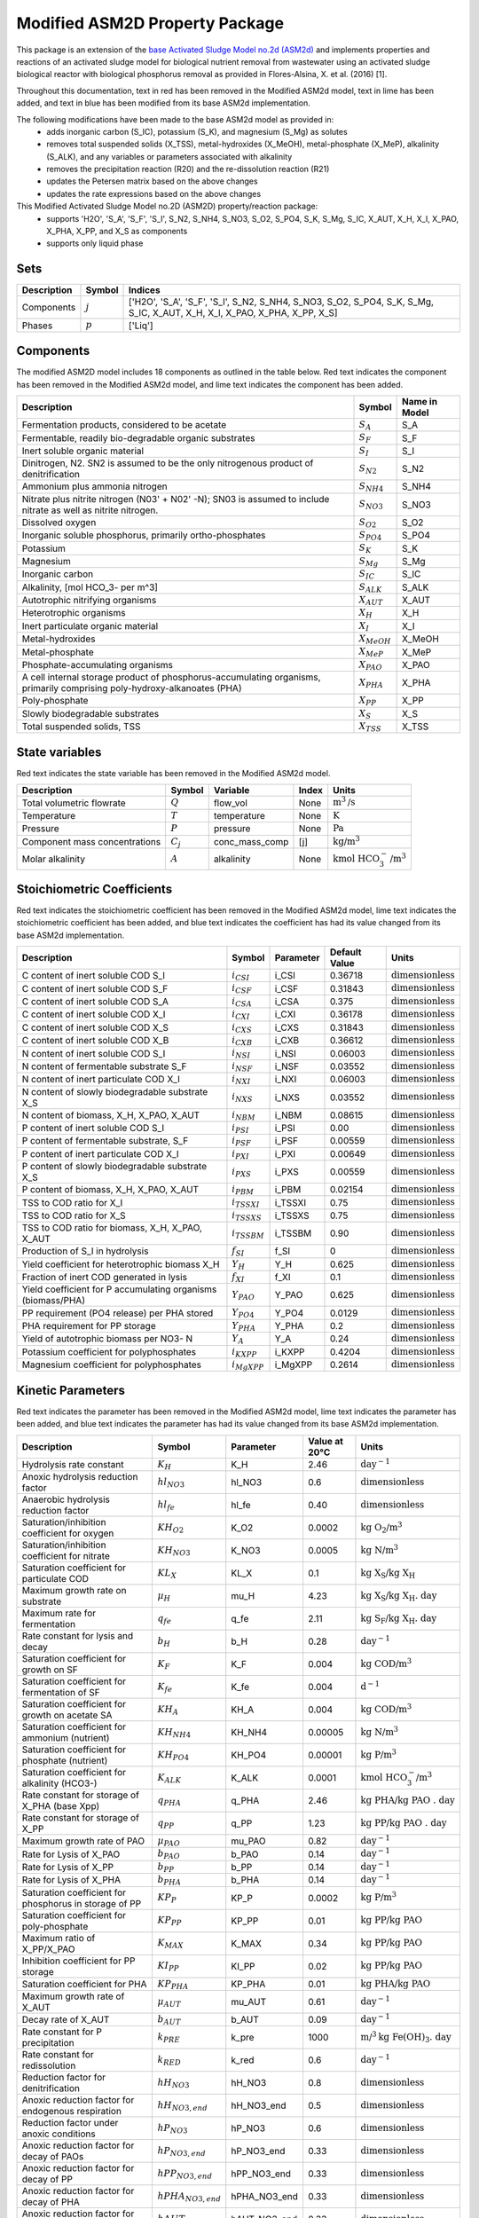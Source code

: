 Modified ASM2D Property Package
===============================
.. raw:: html

    <style> .red {color:red} </style>
    <style> .lime {color:lime} </style>
    <style> .blue {color:blue} </style>

.. role:: red

.. role:: lime

.. role:: blue

This package is an extension of the `base Activated Sludge Model no.2d (ASM2d) <https://watertap.readthedocs.io/en/latest/technical_reference/property_models/ASM2D.html>`_ and implements properties and reactions of an activated sludge model for biological nutrient removal from wastewater using an activated sludge biological reactor with biological phosphorus removal as provided in Flores-Alsina, X. et al. (2016) [1].

Throughout this documentation, text in :red:`red` has been removed in the Modified ASM2d model, text in :lime:`lime` has been added, and text in :blue:`blue` has been modified from its base ASM2d implementation.

The following modifications have been made to the base ASM2d model as provided in:
   * adds inorganic carbon (S_IC), potassium (S_K), and magnesium (S_Mg) as solutes
   * removes total suspended solids (X_TSS), metal-hydroxides (X_MeOH), metal-phosphate (X_MeP), alkalinity (S_ALK), and any variables or parameters associated with alkalinity
   * removes the precipitation reaction (R20) and the re-dissolution reaction (R21)
   * updates the Petersen matrix based on the above changes
   * updates the rate expressions based on the above changes

This Modified Activated Sludge Model no.2D (ASM2D) property/reaction package:
   * supports 'H2O', 'S_A', 'S_F', 'S_I', S_N2, S_NH4, S_NO3, S_O2, S_PO4, S_K, S_Mg, S_IC, X_AUT, X_H, X_I, X_PAO, X_PHA, X_PP, and X_S as components
   * supports only liquid phase


Sets
----
.. csv-table::
  :header: "Description", "Symbol", "Indices"

  "Components", ":math:`j`", "['H2O', 'S_A', 'S_F', 'S_I', S_N2, S_NH4, S_NO3, S_O2, S_PO4, S_K, S_Mg, S_IC, X_AUT, X_H, X_I, X_PAO, X_PHA, X_PP, X_S]"
  "Phases", ":math:`p`", "['Liq']"

Components
----------
The modified ASM2D model includes 18 components as outlined in the table below. :red:`Red` text indicates the component has been removed in the Modified ASM2d model, and :lime:`lime` text indicates the component has been added.


.. csv-table::
  :header: "Description", "Symbol", "Name in Model"

  "Fermentation products, considered to be acetate", ":math:`S_A`", "S_A"
  "Fermentable, readily bio-degradable organic substrates", ":math:`S_F`", "S_F"
  "Inert soluble organic material", ":math:`S_I`", "S_I"
  "Dinitrogen, N2. SN2 is assumed to be the only nitrogenous product of denitrification", ":math:`S_{N2}`", "S_N2"
  "Ammonium plus ammonia nitrogen", ":math:`S_{NH4}`", "S_NH4"
  "Nitrate plus nitrite nitrogen (N03' + N02' -N); SN03 is assumed to include nitrate as well as nitrite nitrogen.", ":math:`S_{NO3}`", "S_NO3"
  "Dissolved oxygen", ":math:`S_{O2}`", "S_O2"
  "Inorganic soluble phosphorus, primarily ortho-phosphates", ":math:`S_{PO4}`", "S_PO4"
  ":lime:`Potassium`", ":math:`S_{K}`", "S_K"
  ":lime:`Magnesium`", ":math:`S_{Mg}`", "S_Mg"
  ":lime:`Inorganic carbon`", ":math:`S_{IC}`", "S_IC"
  ":red:`Alkalinity, [mol HCO_3- per m^3]`", ":math:`S_{ALK}`", "S_ALK"
  "Autotrophic nitrifying organisms", ":math:`X_{AUT}`", "X_AUT"
  "Heterotrophic organisms", ":math:`X_H`", "X_H"
  "Inert particulate organic material", ":math:`X_I`", "X_I"
  ":red:`Metal-hydroxides`", ":math:`X_{MeOH}`", "X_MeOH"
  ":red:`Metal-phosphate`", ":math:`X_{MeP}`", "X_MeP"
  "Phosphate-accumulating organisms", ":math:`X_{PAO}`", "X_PAO"
  "A cell internal storage product of phosphorus-accumulating organisms, primarily comprising poly-hydroxy-alkanoates (PHA)", ":math:`X_{PHA}`", "X_PHA"
  "Poly-phosphate", ":math:`X_{PP}`", "X_PP"
  "Slowly biodegradable substrates", ":math:`X_S`", "X_S"
  ":red:`Total suspended solids, TSS`", ":math:`X_{TSS}`", "X_TSS"

State variables
---------------
:red:`Red` text indicates the state variable has been removed in the Modified ASM2d model.

.. csv-table::
   :header: "Description", "Symbol", "Variable", "Index", "Units"

   "Total volumetric flowrate", ":math:`Q`", "flow_vol", "None", ":math:`\text{m}^3\text{/s}`"
   "Temperature", ":math:`T`", "temperature", "None", ":math:`\text{K}`"
   "Pressure", ":math:`P`", "pressure", "None", ":math:`\text{Pa}`"
   "Component mass concentrations", ":math:`C_j`", "conc_mass_comp", "[j]", ":math:`\text{kg/}\text{m}^3`"
   ":red:`Molar alkalinity`", ":math:`A`", "alkalinity", "None", ":math:`\text{kmol HCO}_{3}^{-}\text{/m}^{3}`"

Stoichiometric Coefficients
---------------------------
:red:`Red` text indicates the stoichiometric coefficient has been removed in the Modified ASM2d model, :lime:`lime` text indicates the stoichiometric coefficient has been added, and :blue:`blue` text indicates the coefficient has had its value changed from its base ASM2d implementation.

.. csv-table::
   :header: "Description", "Symbol", "Parameter", "Default Value", "Units"

   ":lime:`C content of inert soluble COD S_I`", ":math:`i_{CSI}`", "i_CSI", 0.36718, ":math:`\text{dimensionless}`"
   ":lime:`C content of inert soluble COD S_F`", ":math:`i_{CSF}`", "i_CSF", 0.31843, ":math:`\text{dimensionless}`"
   ":lime:`C content of inert soluble COD S_A`", ":math:`i_{CSA}`", "i_CSA", 0.375, ":math:`\text{dimensionless}`"
   ":lime:`C content of inert soluble COD X_I`", ":math:`i_{CXI}`", "i_CXI", 0.36178, ":math:`\text{dimensionless}`"
   ":lime:`C content of inert soluble COD X_S`", ":math:`i_{CXS}`", "i_CXS", 0.31843, ":math:`\text{dimensionless}`"
   ":lime:`C content of inert soluble COD X_B`", ":math:`i_{CXB}`", "i_CXB", 0.36612, ":math:`\text{dimensionless}`"
   ":blue:`N content of inert soluble COD S_I`", ":math:`i_{NSI}`", "i_NSI", 0.06003, ":math:`\text{dimensionless}`"
   ":blue:`N content of fermentable substrate S_F`", ":math:`i_{NSF}`", "i_NSF", 0.03552, ":math:`\text{dimensionless}`"
   ":blue:`N content of inert particulate COD X_I`", ":math:`i_{NXI}`", "i_NXI", 0.06003, ":math:`\text{dimensionless}`"
   ":blue:`N content of slowly biodegradable substrate X_S`", ":math:`i_{NXS}`", "i_NXS", 0.03552, ":math:`\text{dimensionless}`"
   ":blue:`N content of biomass, X_H, X_PAO, X_AUT`", ":math:`i_{NBM}`", "i_NBM", 0.08615, ":math:`\text{dimensionless}`"
   ":red:`P content of inert soluble COD S_I`", ":math:`i_{PSI}`", "i_PSI", 0.00, ":math:`\text{dimensionless}`"
   ":blue:`P content of fermentable substrate, S_F`", ":math:`i_{PSF}`", "i_PSF", 0.00559, ":math:`\text{dimensionless}`"
   ":blue:`P content of inert particulate COD X_I`", ":math:`i_{PXI}`", "i_PXI", 0.00649, ":math:`\text{dimensionless}`"
   ":blue:`P content of slowly biodegradable substrate X_S`", ":math:`i_{PXS}`", "i_PXS", 0.00559, ":math:`\text{dimensionless}`"
   ":blue:`P content of biomass, X_H, X_PAO, X_AUT`", ":math:`i_{PBM}`", "i_PBM", 0.02154, ":math:`\text{dimensionless}`"
   ":red:`TSS to COD ratio for X_I`", ":math:`i_{TSSXI}`", "i_TSSXI", 0.75, ":math:`\text{dimensionless}`"
   ":red:`TSS to COD ratio for X_S`", ":math:`i_{TSSXS}`", "i_TSSXS", 0.75, ":math:`\text{dimensionless}`"
   ":red:`TSS to COD ratio for biomass, X_H, X_PAO, X_AUT`", ":math:`i_{TSSBM}`", "i_TSSBM", 0.90, ":math:`\text{dimensionless}`"
   "Production of S_I in hydrolysis", ":math:`f_{SI}`", "f_SI", 0, ":math:`\text{dimensionless}`"
   "Yield coefficient for heterotrophic biomass X_H", ":math:`Y_{H}`", "Y_H", 0.625, ":math:`\text{dimensionless}`"
   "Fraction of inert COD generated in lysis", ":math:`f_{XI}`", "f_XI", 0.1, ":math:`\text{dimensionless}`"
   "Yield coefficient for P accumulating organisms (biomass/PHA)", ":math:`Y_{PAO}`", "Y_PAO", 0.625, ":math:`\text{dimensionless}`"
   ":blue:`PP requirement (PO4 release) per PHA stored`", ":math:`Y_{PO4}`", "Y_PO4", 0.0129, ":math:`\text{dimensionless}`"
   ":blue:`PHA requirement for PP storage`", ":math:`Y_{PHA}`", "Y_PHA", 0.2, ":math:`\text{dimensionless}`"
   "Yield of autotrophic biomass per NO3- N", ":math:`Y_{A}`", "Y_A", 0.24, ":math:`\text{dimensionless}`"
   ":lime:`Potassium coefficient for polyphosphates`", ":math:`i_{KXPP}`", "i_KXPP", 0.4204, ":math:`\text{dimensionless}`"
   ":lime:`Magnesium coefficient for polyphosphates`", ":math:`i_{MgXPP}`", "i_MgXPP", 0.2614, ":math:`\text{dimensionless}`"


Kinetic Parameters
------------------
:red:`Red` text indicates the parameter has been removed in the Modified ASM2d model, :lime:`lime` text indicates the parameter has been added, and :blue:`blue` text indicates the parameter has had its value changed from its base ASM2d implementation.

.. csv-table::
   :header: "Description", "Symbol", "Parameter", "Value at 20°C", "Units"

   ":blue:`Hydrolysis rate constant`", ":math:`K_H`", "K_H", 2.46, ":math:`\text{day}^{-1}`"
   "Anoxic hydrolysis reduction factor", ":math:`hl_{NO3}`", "hl_NO3", 0.6, ":math:`\text{dimensionless}`"
   "Anaerobic hydrolysis reduction factor", ":math:`hl_{fe}`", "hl_fe", 0.40, ":math:`\text{dimensionless}`"
   "Saturation/inhibition coefficient for oxygen", ":math:`KH_{O2}`", "K_O2", 0.0002, ":math:`\text{kg O_2/}\text{m}^{3}`"
   "Saturation/inhibition coefficient for nitrate", ":math:`KH_{NO3}`", "K_NO3", 0.0005, ":math:`\text{kg N/}\text{m}^{3}`"
   "Saturation coefficient for particulate COD", ":math:`KL_{X}`", "KL_X", 0.1, ":math:`\text{kg X_S/}\text{kg X_H}`"
   ":blue:`Maximum growth rate on substrate`", ":math:`µ_H`", "mu_H", 4.23, ":math:`\text{kg X_S/}\text{kg X_H . day}`"
   ":blue:`Maximum rate for fermentation`", ":math:`q_{fe}`", "q_fe", 2.11, ":math:`\text{kg S_F/}\text{kg X_H . day}`"
   ":blue:`Rate constant for lysis and decay`", ":math:`b_H`", "b_H", 0.28, ":math:`\text{day}^{-1}`"
   "Saturation coefficient for growth on SF", ":math:`K_F`", "K_F", 0.004, ":math:`\text{kg COD/}\text{m}^{3}`"
   "Saturation coefficient for fermentation of SF", ":math:`K_{fe}`", "K_fe", 0.004, ":math:`\text{d}^{-1}`"
   "Saturation coefficient for growth on acetate SA", ":math:`KH_A`", "KH_A", 0.004, ":math:`\text{kg COD/}\text{m}^{3}`"
   "Saturation coefficient for ammonium (nutrient)", ":math:`KH_{NH4}`", "KH_NH4", 0.00005, ":math:`\text{kg N/}\text{m}^{3}`"
   "Saturation coefficient for phosphate (nutrient)", ":math:`KH_{PO4}`", "KH_PO4", 0.00001, ":math:`\text{kg P/}\text{m}^{3}`"
   ":red:`Saturation coefficient for alkalinity (HCO3-)`", ":math:`K_{ALK}`", "K_ALK", 0.0001, ":math:`\text{kmol HCO_{3}^{-}/}\text{m}^{3}`"
   ":blue:`Rate constant for storage of X_PHA (base Xpp)`", ":math:`q_{PHA}`", "q_PHA", 2.46, ":math:`\text{kg PHA/}\text{kg PAO . day}`"
   ":blue:`Rate constant for storage of X_PP`", ":math:`q_{PP}`", "q_PP", 1.23, ":math:`\text{kg PP/}\text{kg PAO . day}`"
   ":blue:`Maximum growth rate of PAO`", ":math:`µ_{PAO}`", "mu_PAO", 0.82, ":math:`\text{day}^{-1}`"
   ":blue:`Rate for Lysis of X_PAO`", ":math:`b_{PAO}`", "b_PAO", 0.14, ":math:`\text{day}^{-1}`"
   ":blue:`Rate for Lysis of X_PP`", ":math:`b_{PP}`", "b_PP", 0.14, ":math:`\text{day}^{-1}`"
   ":blue:`Rate for Lysis of X_PHA`", ":math:`b_{PHA}`", "b_PHA", 0.14, ":math:`\text{day}^{-1}`"
   "Saturation coefficient for phosphorus in storage of PP", ":math:`KP_P`", "KP_P", 0.0002, ":math:`\text{kg P/}\text{m}^3`"
   "Saturation coefficient for poly-phosphate", ":math:`KP_{PP}`", "KP_PP", 0.01, ":math:`\text{kg PP/}\text{kg PAO}`"
   "Maximum ratio of X_PP/X_PAO", ":math:`K_{MAX}`", "K_MAX", 0.34, ":math:`\text{kg PP/}\text{kg PAO}`"
   "Inhibition coefficient for PP storage", ":math:`KI_{PP}`", "KI_PP", 0.02, ":math:`\text{kg PP/}\text{kg PAO}`"
   "Saturation coefficient for PHA", ":math:`KP_{PHA}`", "KP_PHA", 0.01, ":math:`\text{kg PHA/}\text{kg PAO}`"
   ":blue:`Maximum growth rate of X_AUT`", ":math:`µ_{AUT}`", "mu_AUT", 0.61, ":math:`\text{day}^{-1}`"
   ":blue:`Decay rate of X_AUT`", ":math:`b_{AUT}`", "b_AUT", 0.09, ":math:`\text{day}^{-1}`"
   ":red:`Rate constant for P precipitation`", ":math:`k_{PRE}`", "k_pre", 1000, ":math:`\text{m/}^{3}\text{kg Fe(OH)_3 . day}`"
   ":red:`Rate constant for redissolution`", ":math:`k_{RED}`", "k_red", 0.6, ":math:`\text{day}^{-1}`"
   ":lime:`Reduction factor for denitrification`", ":math:`hH_{NO3}`", "hH_NO3", 0.8, ":math:`\text{dimensionless}`"
   ":lime:`Anoxic reduction factor for endogenous respiration`", ":math:`hH_{NO3, end}`", "hH_NO3_end", 0.5, ":math:`\text{dimensionless}`"
   ":lime:`Reduction factor under anoxic conditions`", ":math:`hP_{NO3}`", "hP_NO3", 0.6, ":math:`\text{dimensionless}`"
   ":lime:`Anoxic reduction factor for decay of PAOs`", ":math:`hP_{NO3, end}`", "hP_NO3_end", 0.33, ":math:`\text{dimensionless}`"
   ":lime:`Anoxic reduction factor for decay of PP`", ":math:`hPP_{NO3, end}`", "hPP_NO3_end", 0.33, ":math:`\text{dimensionless}`"
   ":lime:`Anoxic reduction factor for decay of PHA`", ":math:`hPHA_{NO3, end}`", "hPHA_NO3_end", 0.33, ":math:`\text{dimensionless}`"
   ":lime:`Anoxic reduction factor for decay of autotrophs`", ":math:`hAUT_{NO3, end}`", "hAUT_NO3_end", 0.33, ":math:`\text{dimensionless}`"

Properties
----------
.. csv-table::
   :header: "Description", "Symbol", "Variable", "Index", "Units"

   "Fluid specific heat capacity", ":math:`c_p`", "cp", "None", ":math:`\text{J/kg/K}`"
   "Mass density", ":math:`\rho`", "dens_mass", "[p]", ":math:`\text{kg/}\text{m}^3`"

Process Rate Equations (without decay)
--------------------------------------
:red:`Red` text indicates the equation has been removed in the Modified ASM2d model, and :blue:`blue` text indicates the equation has been modified from its base ASM2d implementation.

.. csv-table::
   :header: "Description", "Equation"

   "Aerobic hydrolysis", ":math:`ρ_1 = K_{H}(\frac{S_{O2}}{KL_{O2}+S_{O2}})(\frac{X_{S}/X_{H}}{KL_{X}+X_{S}/X_{H}})X_{H}`"
   "Anoxic hydrolysis", ":math:`ρ_2 = K_{H}η_{NO3}(\frac{KL_{O2}}{KL_{O2}+S_{O2}})(\frac{S_{NO3}}{KL_{NO3}+S_{NO3}})(\frac{X_{S}/X_{H}}{KL_{X}+X_{S}/X_{H}})X_{H}`"
   "Anaerobic hydrolysis", ":math:`ρ_3 = K_{H}η_{fe}(\frac{KL_{O2}}{KL_{O2}+S_{O2}})(\frac{KL_{NO3}}{KL_{NO3}+S_{NO3}})(\frac{X_{S}/X_{H}}{KL_{X}+X_{S}/X_{H}})X_{H}`"
   ":blue:`Growth on fermentable substrates, S_F`", ":math:`ρ_4 = µ_{H}(\frac{S_{O2}}{KH_{O2}+S_{O2}})(\frac{S_{F}}{K_{F}+S_{F}})(\frac{S_{F}}{S_{F}+S_{A}})(\frac{S_{NH4}}{KH_{NH4}+S_{NH4}})(\frac{S_{PO4}}{KH_{PO4}+S_{PO4}})X_{H}`"
   ":blue:`Growth on fermentation products, S_A`", ":math:`ρ_5 = µ_{H}(\frac{S_{O2}}{KH_{O2}+S_{O2}})(\frac{S_{A}}{KH_{A}+S_{A}})(\frac{S_{A}}{S_{F}+S_{A}})(\frac{S_{NH4}}{KH_{NH4}+S_{NH4}})(\frac{S_{PO4}}{KH_{PO4}+S_{PO4}})X_{H}`"
   ":blue:`Denitrification with fermentable substrates, S_F`", ":math:`ρ_6 = µ_{H}hH_{NO3}(\frac{KH_{O2}}{KH_{O2}+S_{O2}})(\frac{S_{NO3}}{KH_{NO3}+S_{NO3}})(\frac{S_{F}}{K_{F}+S_{F}})(\frac{S_{F}}{S_{F}+S_{A}})(\frac{S_{NH4}}{KH_{NH4}+S_{NH4}})(\frac{S_{PO4}}{KH_{PO4}+S_{PO4}})X_{H}`"
   ":blue:`Denitrification with fermentation products, S_A`", ":math:`ρ_7 = µ_{H}hH_{NO3}(\frac{KH_{O2}}{KH_{O2}+S_{O2}})(\frac{S_{NO3}}{KH_{NO3}+S_{NO3}})(\frac{S_{A}}{KH_{A}+S_{A}})(\frac{S_{A}}{S_{F}+S_{A}})(\frac{S_{NH4}}{KH_{NH4}+S_{NH4}})(\frac{S_{PO4}}{KH_{PO4}+S_{PO4}})X_{H}`"
   ":blue:`Fermentation`", ":math:`ρ_8 = q_{fe}(\frac{KH_{O2}}{KH_{O2}+S_{O2}})(\frac{KH_{NO3}}{KH_{NO3}+S_{NO3}})(\frac{S_{F}}{K_{fe}+S_{F}})X_{H}`"
   "Lysis (without decay)", ":math:`ρ_9 = b_{H}X_{H}`"
   ":lime:`Lysis (with decay)`", ":math:`ρ_9 = b_{H}(\frac{S_{O2}}{KH_{O2}+S_{O2}})+hH_{NO3,end}(\frac{KH_{O2}}{KH_{O2}+S_{O2}})(\frac{S_{NO3}}{KH_{NO3}+S_{NO3}})X_{H}`"
   ":blue:`Storage of X_PHA`", ":math:`ρ_{10} = q_{PHA}(\frac{S_{A}}{KP_{A}+S_{A}})(\frac{X_{PP}/X_{PAO}}{KP_{PP}+X_{PP}/X_{PAO}})X_{PAO}`"
   ":blue:`Aerobic storage of X_PP`", ":math:`ρ_{11} = q_{PP}(\frac{S_{O2}}{KP_{O2}+S_{O2}})(\frac{S_{PO4}}{KP_{P}+S_{PO4}})(\frac{X_{PHA}/X_{PAO}}{KP_{PHA}+X_{PHA}/X_{PAO}})(\frac{K_{MAX} - X_{PP}/X_{PAO}}{K_{IPP}+K_{MAX} - X_{PP}/X_{PAO}})X_{PAO}`"
   ":blue:`Anoxic storage of X_PP`", ":math:`ρ_{12} = q_{PP}hP_{NO3}(\frac{KP_{O2}}{KP_{O2}+S_{O2}})(\frac{S_{NO3}}{KP_{NO3}+S_{NO3}})(\frac{S_{PO4}}{KP_{P}+S_{PO4}})(\frac{X_{PHA}/X_{PAO}}{KP_{PHA}+X_{PHA}/X_{PAO}})(\frac{K_{MAX} - X_{PP}/X_{PAO}}{K_{IPP}+K_{MAX} - X_{PP}/X_{PAO}})X_{PAO}`"
   ":blue:`Aerobic growth on X_PHA`", ":math:`ρ_{13} = µ_{PAO}(\frac{S_{O2}}{KP_{O2}+S_{O2}})(\frac{S_{NH4}}{KP_{NH4}+S_{NH4}})(\frac{S_{PO4}}{KP_{PO4}+S_{PO4}})(\frac{X_{PHA}/X_{PAO}}{KP_{PHA}+X_{PHA}/X_{PAO}})X_{PAO}`"
   ":blue:`Anoxic growth on X_PHA`", ":math:`ρ_{14} = µ_{PAO}hP_{NO3}(\frac{KP_{O2}}{KP_{O2}+S_{O2}})(\frac{S_{NO3}}{KP_{NO3}+S_{NO3}})(\frac{S_{NH4}}{KP_{NH4}+S_{NH4}})(\frac{S_{PO4}}{KP_{PO4}+S_{PO4}})(\frac{X_{PHA}/X_{PAO}}{KP_{PHA}+X_{PHA}/X_{PAO}})X_{PAO}`"
   ":blue:`Lysis of X_PAO (without decay)`", ":math:`ρ_{15} = b_{PAO}X_{PAO}`"
   ":lime:`Lysis of X_PAO (with decay)`", ":math:`ρ_{15} = b_{PAO}(\frac{S_{O2}}{KP_{O2}+S_{O2}})+hP_{NO3,end}(\frac{KP_{O2}}{KP_{O2}+S_{O2}})(\frac{S_{NO3}}{KP_{NO3}+S_{NO3}})X_{PAO}`"
   ":blue:`Lysis of X_PP (without decay)`", ":math:`ρ_{16} = b_{PP}X_{PP}`"
   ":lime:`Lysis of X_PP (with decay)`", ":math:`ρ_{16} = b_{PP}(\frac{S_{O2}}{KP_{O2}+S_{O2}})+hPP_{NO3,end}(\frac{KP_{O2}}{KP_{O2}+S_{O2}})(\frac{S_{NO3}}{KP_{NO3}+S_{NO3}})X_{PP}`"
   ":blue:`Lysis of X_PHA (without decay)`", ":math:`ρ_{17} = b_{PHA}X_{PHA}`"
   ":lime:`Lysis of X_PHA (with decay)`", ":math:`ρ_{17} = b_{PHA}(\frac{S_{O2}}{KP_{O2}+S_{O2}})+hPHA_{NO3,end}(\frac{KP_{O2}}{KP_{O2}+S_{O2}})(\frac{S_{NO3}}{KP_{NO3}+S_{NO3}})X_{PHA}`"
   ":blue:`Aerobic growth of X_AUT`", ":math:`ρ_{18} = µ_{AUT}(\frac{S_{O2}}{KA_{O2}+S_{O2}})(\frac{S_{NH4}}{KA_{NH4}+S_{NH4}})(\frac{S_{PO4}}{KA_{PO4}+S_{PO4}})X_{AUT}`"
   "Lysis of X_AUT (without decay)", ":math:`ρ_{19} = b_{AUT}X_{AUT}`"
   ":lime:`Lysis of X_AUT (with decay)`", ":math:`ρ_{19} = b_{AUT}(\frac{S_{O2}}{KP_{O2}+S_{O2}})+hAUT_{NO3,end}(\frac{KP_{O2}}{KP_{O2}+S_{O2}})(\frac{S_{NO3}}{KP_{NO3}+S_{NO3}})X_{AUT}`"
   ":red:`Precipitation of phosphorus with ferric hydroxide`", ":math:`ρ_{20} = k_{PRE}S_{PO4}X_{MeOH}`"
   ":red:`Redissolution`", ":math:`ρ_{21} = k_{RED}X_{MeP}(\frac{S_{ALK}}{K_{ALK}+S_{ALK}})`"

Scaling
-------
A thorough scaling routine for the ASM2D property package has yet to be implemented.

References
----------
[1] X. Flores-Alsina, K. Solon, C.K. Mbamba, S. Tait, K.V. Gernaey, U. Jeppsson, D.J. Batstone,
Modelling phosphorus (P), sulfur (S) and iron (Fe) interactions fordynamic simulations of anaerobic digestion processes,
Water Research. 95 (2016) 370-382. https://www.sciencedirect.com/science/article/pii/S0043135416301397


